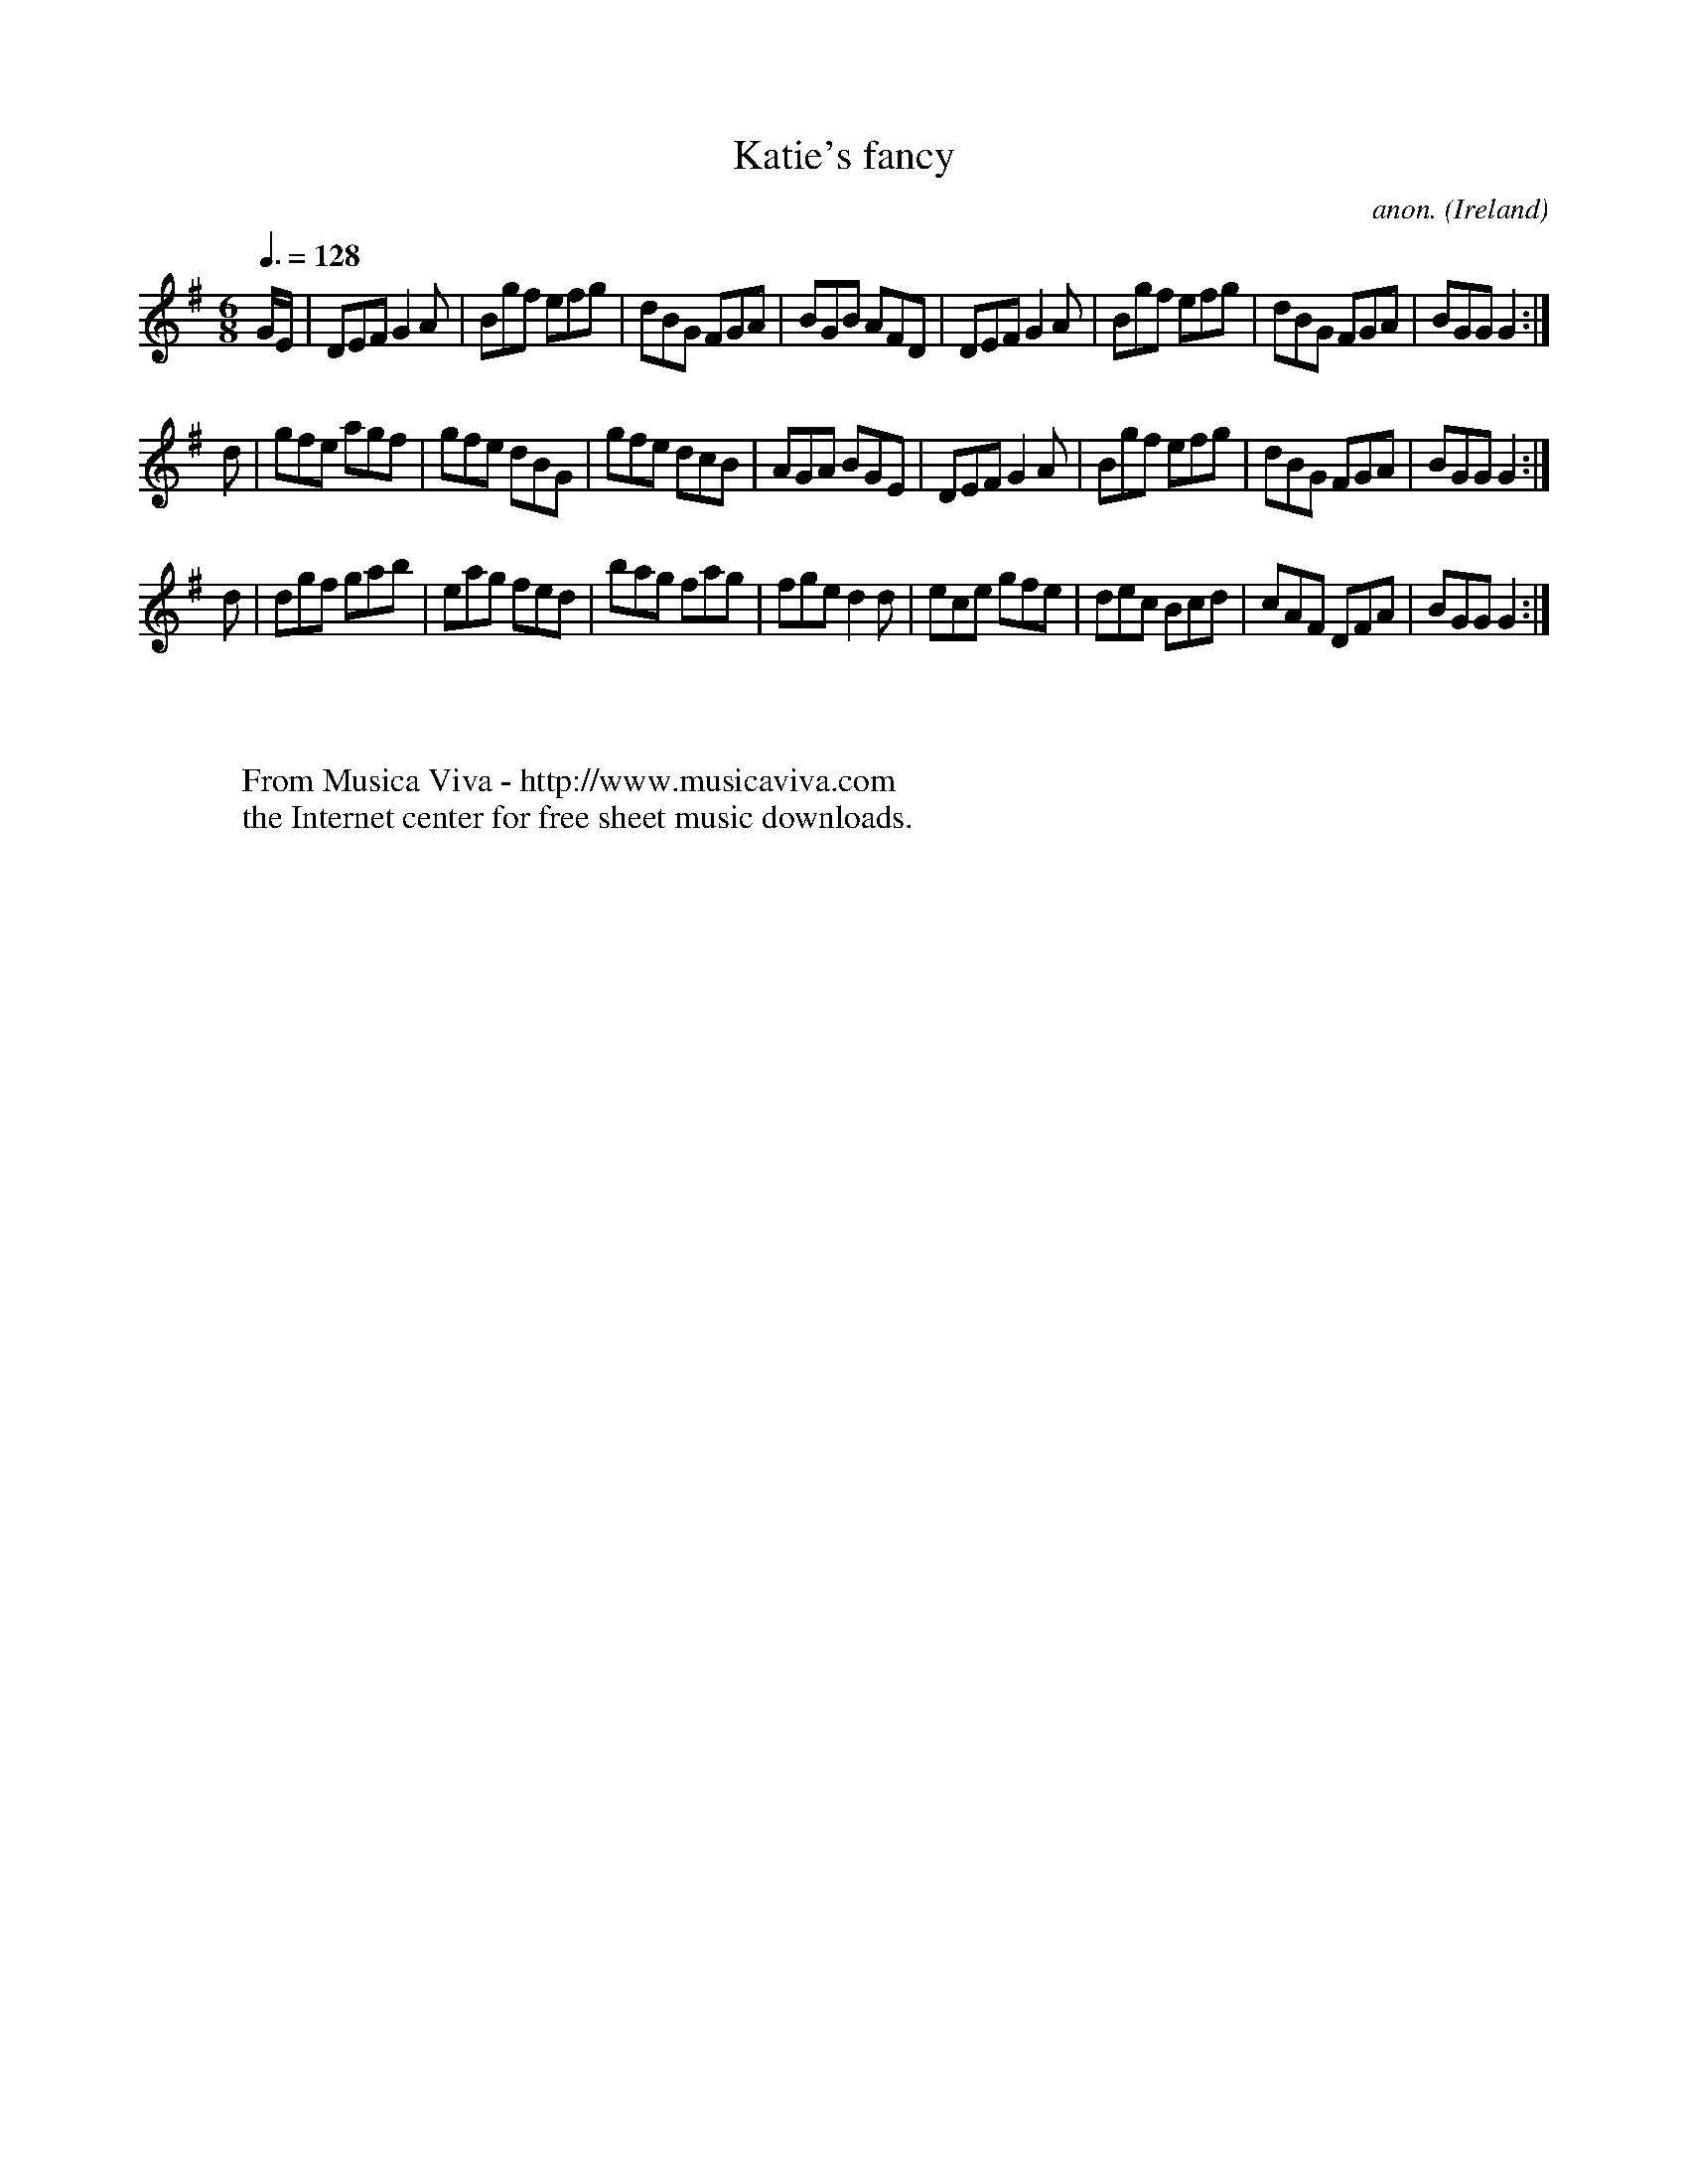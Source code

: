 X:46
T:Katie's fancy
C:anon.
O:Ireland
B:Francis O'Neill: "The Dance Music of Ireland" (1907) no. 46
R:Double jig
Z:Transcribed by Frank Nordberg - http://www.musicaviva.com
F:http://www.musicaviva.com/abc/tunes/ireland/oneill-1001/0046/oneill-1001-0046-1.abc
M:6/8
L:1/8
Q:3/8=128
K:G
G/E/|DEF G2A|Bgf efg|dBG FGA|BGB AFD|DEF G2A|Bgf efg|dBG FGA|BGG G2:|
d|gfe agf|gfe dBG|gfe dcB|AGA BGE|DEF G2A|Bgf efg|dBG FGA|BGG G2:|
d|dgf gab|eag fed|bag fag|fge d2d|ece gfe|dec Bcd|cAF DFA|BGG G2:|
W:
W:
W:  From Musica Viva - http://www.musicaviva.com
W:  the Internet center for free sheet music downloads.
